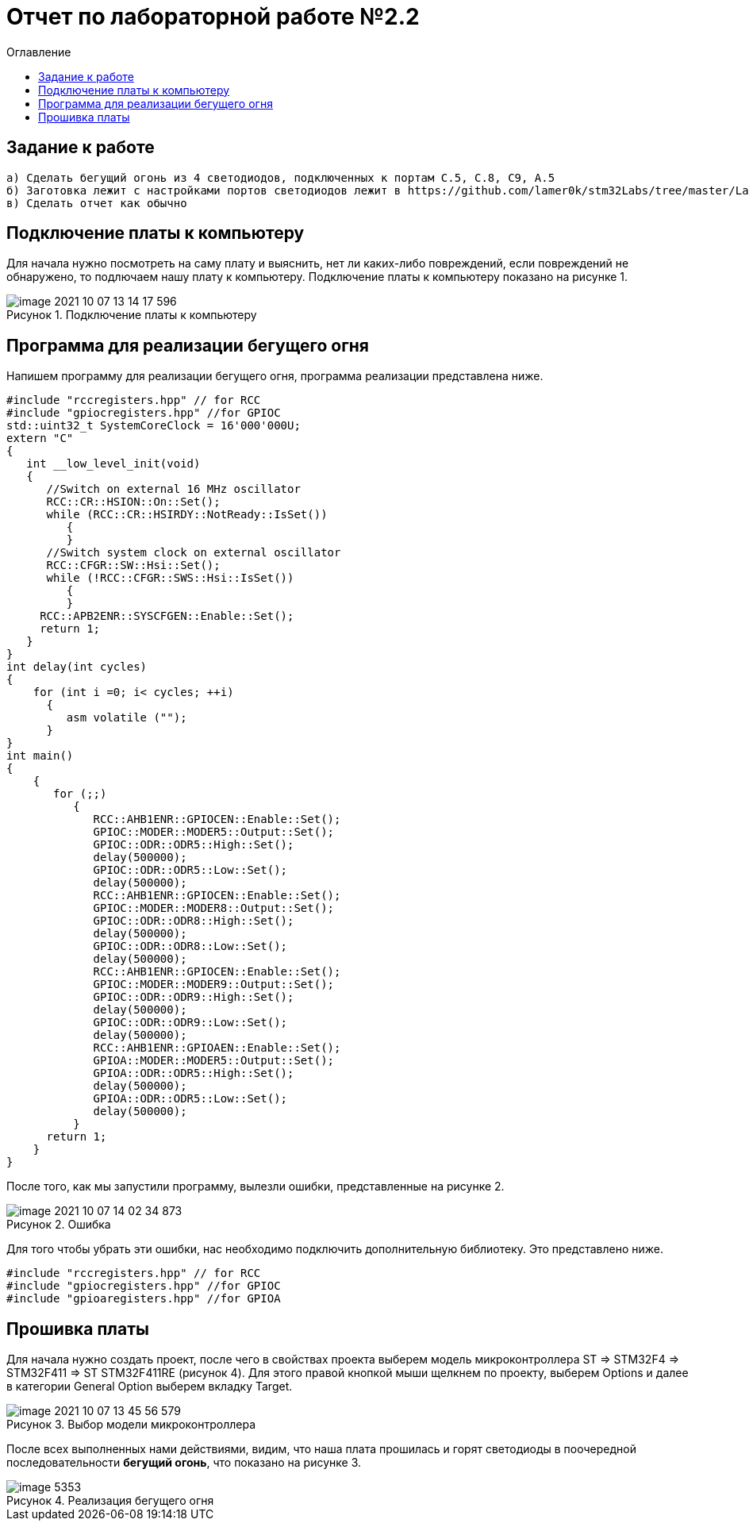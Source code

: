 :figure-caption: Рисунок
:toc:
:toc-title: Оглавление
= Отчет по лабораторной работе №2.2

== Задание к работе
----
а) Сделать бегущий огонь из 4 светодиодов, подключенных к портам C.5, C.8, C9, A.5
б) Заготовка лежит с настройками портов светодиодов лежит в https://github.com/lamer0k/stm32Labs/tree/master/Lab1
в) Сделать отчет как обычно

----

== Подключение платы к компьютеру
Для начала нужно посмотреть на саму плату и выяснить, нет ли каких-либо повреждений, если повреждений не обнаружено, то подлючаем нашу плату к компьютеру. Подключение платы к компьютеру показано на рисунке 1.

.Подключение платы к компьютеру
image::image-2021-10-07-13-14-17-596.png[]

== Программа для реализации бегущего огня
Напишем программу для реализации бегущего огня, программа реализации представлена ниже.
[source, c]
----
#include "rccregisters.hpp" // for RCC
#include "gpiocregisters.hpp" //for GPIOC
std::uint32_t SystemCoreClock = 16'000'000U;
extern "C"
{
   int __low_level_init(void)
   {
      //Switch on external 16 MHz oscillator
      RCC::CR::HSION::On::Set();
      while (RCC::CR::HSIRDY::NotReady::IsSet())
         {
         }
      //Switch system clock on external oscillator
      RCC::CFGR::SW::Hsi::Set();
      while (!RCC::CFGR::SWS::Hsi::IsSet())
         {
         }
     RCC::APB2ENR::SYSCFGEN::Enable::Set();
     return 1;
   }
}
int delay(int cycles)
{
    for (int i =0; i< cycles; ++i)
      {
         asm volatile ("");
      }
}
int main()
{
    {
       for (;;)
          {
             RCC::AHB1ENR::GPIOCEN::Enable::Set();
             GPIOC::MODER::MODER5::Output::Set();
             GPIOC::ODR::ODR5::High::Set();
             delay(500000);
             GPIOC::ODR::ODR5::Low::Set();
             delay(500000);
             RCC::AHB1ENR::GPIOCEN::Enable::Set();
             GPIOC::MODER::MODER8::Output::Set();
             GPIOC::ODR::ODR8::High::Set();
             delay(500000);
             GPIOC::ODR::ODR8::Low::Set();
             delay(500000);
             RCC::AHB1ENR::GPIOCEN::Enable::Set();
             GPIOC::MODER::MODER9::Output::Set();
             GPIOC::ODR::ODR9::High::Set();
             delay(500000);
             GPIOC::ODR::ODR9::Low::Set();
             delay(500000);
             RCC::AHB1ENR::GPIOAEN::Enable::Set();
             GPIOA::MODER::MODER5::Output::Set();
             GPIOA::ODR::ODR5::High::Set();
             delay(500000);
             GPIOA::ODR::ODR5::Low::Set();
             delay(500000);
          }
      return 1;
    }
}
----
После того, как мы запустили программу, вылезли ошибки, представленные на рисунке 2.

.Ошибка
image::image-2021-10-07-14-02-34-873.png[]

Для того чтобы убрать эти ошибки, нас необходимо подключить дополнительную библиотеку. Это представлено ниже.
[source, c]
----
#include "rccregisters.hpp" // for RCC
#include "gpiocregisters.hpp" //for GPIOC
#include "gpioaregisters.hpp" //for GPIOA
----

== Прошивка платы
Для начала нужно создать проект, после чего в свойствах проекта выберем модель микроконтроллера ST => STM32F4 => STM32F411 => ST STM32F411RE (рисунок 4). Для этого правой кнопкой мыши щелкнем по проекту, выберем Options и далее в категории General Option выберем вкладку Target.

.Выбор модели микроконтроллера
image::image-2021-10-07-13-45-56-579.png[]

После всех выполненных нами действиями, видим, что наша плата прошилась и горят светодиоды в поочередной последовательности *бегущий огонь*, что показано на рисунке 3.

.Реализация бегущего огня
image::image_5353.gif[]



